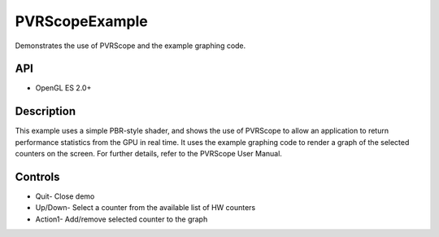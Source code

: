 ===============
PVRScopeExample
===============

.. figure:: ./PVRScopeExample.png

Demonstrates the use of PVRScope and the example graphing code.

API
---
* OpenGL ES 2.0+

Description
-----------
This example uses a simple PBR-style shader, and shows the use of PVRScope to allow an application to return performance statistics from the GPU in real time. It uses the example graphing code to render a graph of the selected counters on the screen. For further details, refer to the PVRScope User Manual. 

Controls
--------
- Quit- Close demo
- Up/Down- Select a counter from the available list of HW counters
- Action1- Add/remove selected counter to the graph
